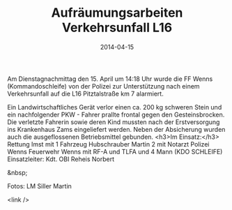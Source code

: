 #+TITLE: Aufräumungsarbeiten Verkehrsunfall L16
#+DATE: 2014-04-15
#+FACEBOOK_URL: 

Am Dienstagnachmittag den 15. April um 14:18 Uhr wurde die FF Wenns (Kommandoschleife) von der Polizei zur Unterstützung nach einem Verkehrsunfall auf die L16 Pitztalstraße km 7 alarmiert.

Ein Landwirtschaftliches Gerät verlor einen ca. 200 kg schweren Stein und ein nachfolgender PKW - Fahrer prallte frontal gegen den Gesteinsbrocken. Die verletzte Fahrerin sowie deren Kind mussten nach der Erstversorgung ins Krankenhaus Zams eingeliefert werden. Neben der Absicherung wurden auch die ausgeflossenen Betriebsmittel gebunden.
<h3>Im Einsatz:</h3>
Rettung Imst mit 1 Fahrzeug
Hubschrauber Martin 2 mit Notarzt
Polizei Wenns
Feuerwehr Wenns mit RF-A und TLFA und 4 Mann (KDO SCHLEIFE)
Einsatzleiter: Kdt. OBI Reheis Norbert

&nbsp;

Fotos: LM Siller Martin

<link />
